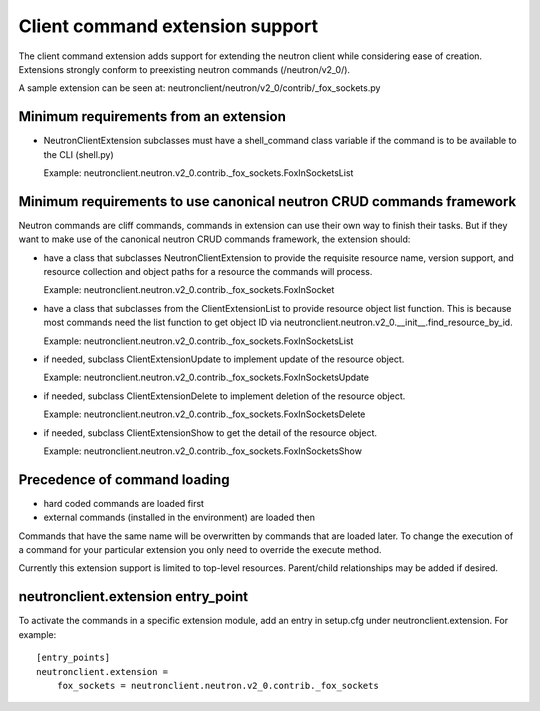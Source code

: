 =================================
Client command extension support
=================================

The client command extension adds support for extending the neutron client while
considering ease of creation.
Extensions strongly conform to preexisting neutron commands (/neutron/v2_0/).

A sample extension can be seen at:
neutronclient/neutron/v2_0/contrib/_fox_sockets.py

Minimum requirements from an extension
--------------------------------------

* NeutronClientExtension subclasses must have a shell_command class variable
  if the command is to be available to the CLI (shell.py)

  Example: neutronclient.neutron.v2_0.contrib._fox_sockets.FoxInSocketsList

Minimum requirements to use canonical neutron CRUD commands framework
----------------------------------------------------------------------

Neutron commands are cliff commands, commands in extension can use their
own way to finish their tasks. But if they want to make use of the canonical
neutron CRUD commands framework, the extension should:

* have a class that subclasses NeutronClientExtension to provide the
  requisite resource name, version support, and resource collection and
  object paths for a resource the commands will process.

  Example: neutronclient.neutron.v2_0.contrib._fox_sockets.FoxInSocket

* have a class that subclasses from the ClientExtensionList to provide
  resource object list function. This is because most commands
  need the list function to get object ID via
  neutronclient.neutron.v2_0.__init__.find_resource_by_id.

  Example: neutronclient.neutron.v2_0.contrib._fox_sockets.FoxInSocketsList

* if needed, subclass ClientExtensionUpdate to implement update of the resource
  object.

  Example: neutronclient.neutron.v2_0.contrib._fox_sockets.FoxInSocketsUpdate

* if needed, subclass ClientExtensionDelete to implement deletion of the resource
  object.

  Example: neutronclient.neutron.v2_0.contrib._fox_sockets.FoxInSocketsDelete

* if needed, subclass ClientExtensionShow to get the detail of the resource
  object.

  Example: neutronclient.neutron.v2_0.contrib._fox_sockets.FoxInSocketsShow

Precedence of command loading
------------------------------

* hard coded commands are loaded first
* external commands (installed in the environment) are loaded then

Commands that have the same name will be overwritten by commands that are
loaded later. To change the execution of a command for your particular
extension you only need to override the execute method.

Currently this extension support is limited to top-level resources.
Parent/child relationships may be added if desired.

neutronclient.extension entry_point
-----------------------------------

To activate the commands in a specific extension module, add an entry in
setup.cfg under neutronclient.extension. For example::
  [entry_points]
  neutronclient.extension =
      fox_sockets = neutronclient.neutron.v2_0.contrib._fox_sockets
